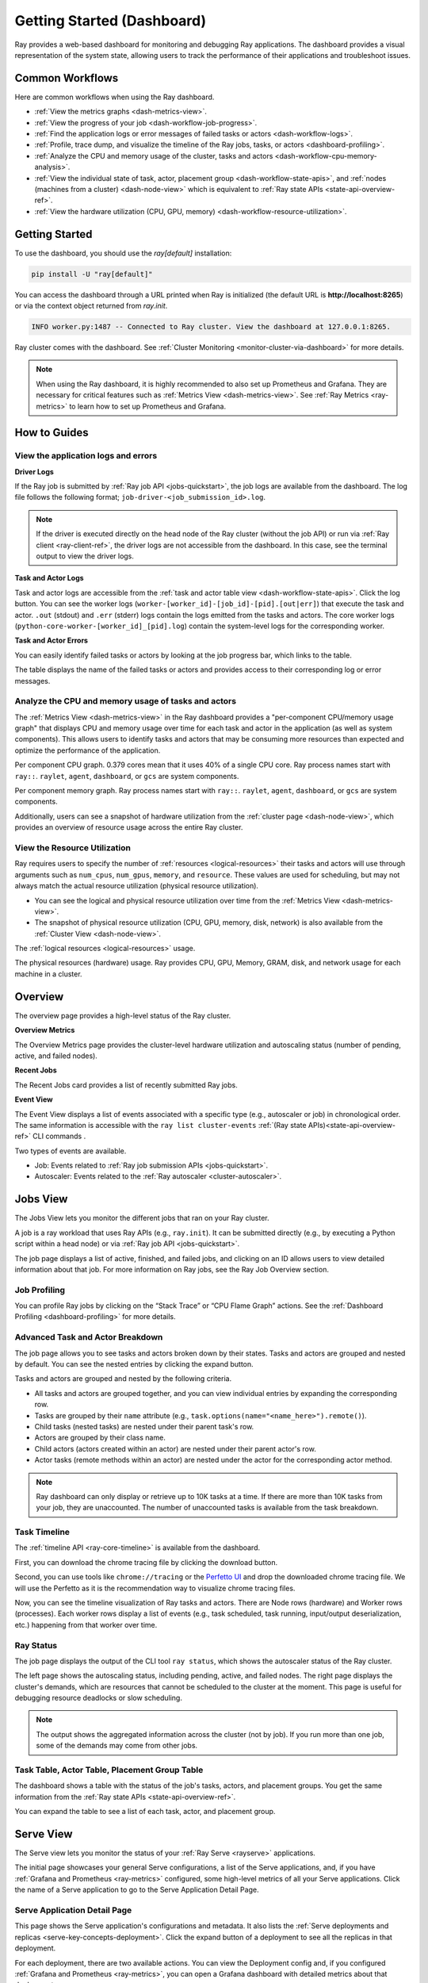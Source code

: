 .. _observability-getting-started-dashboard:

Getting Started (Dashboard)
===========================
Ray provides a web-based dashboard for monitoring and debugging Ray applications.
The dashboard provides a visual representation of the system state, allowing users to track the performance
of their applications and troubleshoot issues.

.. raw:: html

    <div style="position: relative; padding-bottom: 56.25%; height: 0; overflow: hidden; max-width: 100%; height: auto;">
        <iframe src="https://www.youtube.com/embed/VPksEcjACOM" frameborder="0" allowfullscreen style="position: absolute; top: 0; left: 0; width: 100%; height: 100%;"></iframe>
    </div>

Common Workflows
----------------

Here are common workflows when using the Ray dashboard.

- :ref:`View the metrics graphs <dash-metrics-view>`.
- :ref:`View the progress of your job <dash-workflow-job-progress>`.
- :ref:`Find the application logs or error messages of failed tasks or actors <dash-workflow-logs>`.
- :ref:`Profile, trace dump, and visualize the timeline of the Ray jobs, tasks, or actors <dashboard-profiling>`.
- :ref:`Analyze the CPU and memory usage of the cluster, tasks and actors <dash-workflow-cpu-memory-analysis>`.
- :ref:`View the individual state of task, actor, placement group <dash-workflow-state-apis>`, and :ref:`nodes (machines from a cluster) <dash-node-view>` which is equivalent to :ref:`Ray state APIs <state-api-overview-ref>`.
- :ref:`View the hardware utilization (CPU, GPU, memory) <dash-workflow-resource-utilization>`.

Getting Started
---------------

To use the dashboard, you should use the `ray[default]` installation:

.. code-block:: bash

  pip install -U "ray[default]"

You can access the dashboard through a URL printed when Ray is initialized (the default URL is **http://localhost:8265**) or via the context object returned from `ray.init`.

.. testcode::
  :hide:

  import ray
  ray.shutdown()

.. testcode::

    import ray

    context = ray.init()
    print(context.dashboard_url)

.. testoutput::

   127.0.0.1:8265

.. code-block:: text

  INFO worker.py:1487 -- Connected to Ray cluster. View the dashboard at 127.0.0.1:8265.

Ray cluster comes with the dashboard. See :ref:`Cluster Monitoring <monitor-cluster-via-dashboard>` for more details.

.. note::

  When using the Ray dashboard, it is highly recommended to also set up Prometheus and Grafana.
  They are necessary for critical features such as :ref:`Metrics View <dash-metrics-view>`.
  See :ref:`Ray Metrics <ray-metrics>` to learn how to set up Prometheus and Grafana.

How to Guides
-------------

.. _dash-workflow-logs:

View the application logs and errors
~~~~~~~~~~~~~~~~~~~~~~~~~~~~~~~~~~~~

**Driver Logs**

.. image:: https://raw.githubusercontent.com/ray-project/Images/master/docs/new-dashboard-v2/dashboard-pics/log_button_at_job.png
    :align: center

If the Ray job is submitted by :ref:`Ray job API <jobs-quickstart>`, the job logs are available from the dashboard. The log file follows the following format; ``job-driver-<job_submission_id>.log``.

.. note::

  If the driver is executed directly on the head node of the Ray cluster (without the job API) or run via :ref:`Ray client <ray-client-ref>`, the driver logs are not accessible from the dashboard. In this case, see the terminal output to view the driver logs.

**Task and Actor Logs**

.. image:: https://raw.githubusercontent.com/ray-project/Images/master/docs/new-dashboard-v2/dashboard-pics/actor_log.png
    :align: center

.. image:: https://raw.githubusercontent.com/ray-project/Images/master/docs/new-dashboard-v2/dashboard-pics/task_log.png
    :align: center

Task and actor logs are accessible from the :ref:`task and actor table view <dash-workflow-state-apis>`. Click the log button.
You can see the worker logs (``worker-[worker_id]-[job_id]-[pid].[out|err]``) that execute the task and actor. ``.out`` (stdout) and ``.err`` (stderr) logs contain the logs emitted from the tasks and actors.
The core worker logs (``python-core-worker-[worker_id]_[pid].log``) contain the system-level logs for the corresponding worker.

**Task and Actor Errors**

.. image:: https://raw.githubusercontent.com/ray-project/Images/master/docs/new-dashboard-v2/dashboard-pics/failed_task_progress-bar.png
    :align: center

You can easily identify failed tasks or actors by looking at the job progress bar, which links to the table.

.. image:: https://raw.githubusercontent.com/ray-project/Images/master/docs/new-dashboard-v2/dashboard-pics/task_error_button.png
    :align: center

The table displays the name of the failed tasks or actors and provides access to their corresponding log or error messages.

.. image:: https://raw.githubusercontent.com/ray-project/Images/master/docs/new-dashboard-v2/dashboard-pics/task_error_box.png
    :align: center

.. _dash-workflow-cpu-memory-analysis:

Analyze the CPU and memory usage of tasks and actors
~~~~~~~~~~~~~~~~~~~~~~~~~~~~~~~~~~~~~~~~~~~~~~~~~~~~

The :ref:`Metrics View <dash-metrics-view>` in the Ray dashboard provides a "per-component CPU/memory usage graph" that displays CPU and memory usage over time for each task and actor in the application (as well as system components).
This allows users to identify tasks and actors that may be consuming more resources than expected and optimize the performance of the application.

.. image:: https://raw.githubusercontent.com/ray-project/Images/master/docs/new-dashboard-v2/dashboard-pics/node_cpu_by_comp.png
    :align: center


Per component CPU graph. 0.379 cores mean that it uses 40% of a single CPU core. Ray process names start with ``ray::``. ``raylet``, ``agent``, ``dashboard``, or ``gcs`` are system components.

.. image:: https://raw.githubusercontent.com/ray-project/Images/master/docs/new-dashboard-v2/dashboard-pics/node_memory_by_comp.png
    :align: center

Per component memory graph. Ray process names start with ``ray::``. ``raylet``, ``agent``, ``dashboard``, or ``gcs`` are system components.

.. image:: https://raw.githubusercontent.com/ray-project/Images/master/docs/new-dashboard-v2/dashboard-pics/cluster_page.png
    :align: center

Additionally, users can see a snapshot of hardware utilization from the :ref:`cluster page <dash-node-view>`, which provides an overview of resource usage across the entire Ray cluster.

.. _dash-workflow-resource-utilization:

View the Resource Utilization
~~~~~~~~~~~~~~~~~~~~~~~~~~~~~

Ray requires users to specify the number of :ref:`resources <logical-resources>` their tasks and actors will use through arguments such as ``num_cpus``, ``num_gpus``, ``memory``, and ``resource``.
These values are used for scheduling, but may not always match the actual resource utilization (physical resource utilization).

- You can see the logical and physical resource utilization over time from the :ref:`Metrics View <dash-metrics-view>`.
- The snapshot of physical resource utilization (CPU, GPU, memory, disk, network) is also available from the :ref:`Cluster View <dash-node-view>`.

.. image:: https://raw.githubusercontent.com/ray-project/Images/master/docs/new-dashboard-v2/dashboard-pics/logical_resource.png
    :align: center

The :ref:`logical resources <logical-resources>` usage.

.. image:: https://raw.githubusercontent.com/ray-project/Images/master/docs/new-dashboard-v2/dashboard-pics/physical_resource.png
    :align: center

The physical resources (hardware) usage. Ray provides CPU, GPU, Memory, GRAM, disk, and network usage for each machine in a cluster.

.. _dash-overview:

Overview
--------

.. image:: https://raw.githubusercontent.com/ray-project/Images/master/docs/new-dashboard-v2/dashboard-pics/overview-page.png
    :align: center

The overview page provides a high-level status of the Ray cluster.

**Overview Metrics**

The Overview Metrics page provides the cluster-level hardware utilization and autoscaling status (number of pending, active, and failed nodes).

**Recent Jobs**

The Recent Jobs card provides a list of recently submitted Ray jobs.

.. _dash-event:

**Event View**

.. image:: https://raw.githubusercontent.com/ray-project/Images/master/docs/new-dashboard-v2/dashboard-pics/event-page.png
    :align: center

The Event View displays a list of events associated with a specific type (e.g., autoscaler or job) in chronological order. The same information is accessible with the ``ray list cluster-events`` :ref:`(Ray state APIs)<state-api-overview-ref>` CLI commands .

Two types of events are available.

- Job: Events related to :ref:`Ray job submission APIs <jobs-quickstart>`.
- Autoscaler: Events related to the :ref:`Ray autoscaler <cluster-autoscaler>`.

.. _dash-jobs-view:

Jobs View
---------

.. image:: https://raw.githubusercontent.com/ray-project/Images/master/docs/new-dashboard-v2/jobs.png
    :align: center

The Jobs View lets you monitor the different jobs that ran on your Ray cluster.

A job is a ray workload that uses Ray APIs (e.g., ``ray.init``). It can be submitted directly (e.g., by executing a Python script within a head node) or via :ref:`Ray job API <jobs-quickstart>`.

.. image:: https://raw.githubusercontent.com/ray-project/Images/master/docs/new-dashboard-v2/dashboard-pics/job_list.png
    :align: center

The job page displays a list of active, finished, and failed jobs, and clicking on an ID allows users to view detailed information about that job.
For more information on Ray jobs, see the Ray Job Overview section.

Job Profiling
~~~~~~~~~~~~~

.. image:: https://raw.githubusercontent.com/ray-project/Images/master/docs/new-dashboard-v2/dashboard-pics/profile-job.png
    :align: center

You can profile Ray jobs by clicking on the “Stack Trace” or “CPU Flame Graph” actions. See the :ref:`Dashboard Profiling <dashboard-profiling>` for more details.

.. _dash-workflow-job-progress:

Advanced Task and Actor Breakdown
~~~~~~~~~~~~~~~~~~~~~~~~~~~~~~~~~

.. image:: https://raw.githubusercontent.com/ray-project/Images/master/docs/new-dashboard-v2/dashboard-pics/advanced-progress.png
    :align: left

The job page allows you to see tasks and actors broken down by their states.
Tasks and actors are grouped and nested by default. You can see the nested entries by clicking the expand button.

Tasks and actors are grouped and nested by the following criteria.

- All tasks and actors are grouped together, and you can view individual entries by expanding the corresponding row.
- Tasks are grouped by their ``name`` attribute (e.g., ``task.options(name="<name_here>").remote()``).
- Child tasks (nested tasks) are nested under their parent task's row.
- Actors are grouped by their class name.
- Child actors (actors created within an actor) are nested under their parent actor's row.
- Actor tasks (remote methods within an actor) are nested under the actor for the corresponding actor method.

.. note::

  Ray dashboard can only display or retrieve up to 10K tasks at a time. If there are more than 10K tasks from your job,
  they are unaccounted. The number of unaccounted tasks is available from the task breakdown.

Task Timeline
~~~~~~~~~~~~~

The :ref:`timeline API <ray-core-timeline>` is available from the dashboard.

.. image:: https://raw.githubusercontent.com/ray-project/Images/master/docs/new-dashboard-v2/dashboard-pics/profile-button.png
    :align: center

First, you can download the chrome tracing file by clicking the download button.

.. image:: https://raw.githubusercontent.com/ray-project/Images/master/docs/new-dashboard-v2/dashboard-pics/profile_drag.png
    :align: center

Second, you can use tools like ``chrome://tracing`` or the `Perfetto UI <https://ui.perfetto.dev/>`_ and drop the downloaded chrome tracing file. We will use the Perfetto as it is the recommendation way to visualize chrome tracing files.

.. image:: https://raw.githubusercontent.com/ray-project/Images/master/docs/new-dashboard-v2/dashboard-pics/timeline.png
    :align: center

Now, you can see the timeline visualization of Ray tasks and actors. There are Node rows (hardware) and Worker rows (processes).
Each worker rows display a list of events (e.g., task scheduled, task running, input/output deserialization, etc.) happening from that worker over time.

Ray Status
~~~~~~~~~~

.. image:: https://raw.githubusercontent.com/ray-project/Images/master/docs/new-dashboard-v2/dashboard-pics/ray-status.png
    :align: center

The job page displays the output of the CLI tool ``ray status``, which shows the autoscaler status of the Ray cluster.

The left page shows the autoscaling status, including pending, active, and failed nodes.
The right page displays the cluster's demands, which are resources that cannot be scheduled to the cluster at the moment. This page is useful for debugging resource deadlocks or slow scheduling.

.. note::

  The output shows the aggregated information across the cluster (not by job). If you run more than one job, some of the demands may come from other jobs.

.. _dash-workflow-state-apis:

Task Table, Actor Table, Placement Group Table
~~~~~~~~~~~~~~~~~~~~~~~~~~~~~~~~~~~~~~~~~~~~~~

.. image:: https://raw.githubusercontent.com/ray-project/Images/master/docs/new-dashboard-v2/dashboard-pics/tables.png
    :align: center

The dashboard shows a table with the status of the job's tasks, actors, and placement groups.
You get the same information from the :ref:`Ray state APIs <state-api-overview-ref>`.

.. image:: https://raw.githubusercontent.com/ray-project/Images/master/docs/new-dashboard-v2/dashboard-pics/task-table.png
    :align: center

You can expand the table to see a list of each task, actor, and placement group.

.. _dash-serve-view:

Serve View
----------

.. image:: https://raw.githubusercontent.com/ray-project/Images/master/docs/new-dashboard-v2/serve.png
    :align: center

The Serve view lets you monitor the status of your :ref:`Ray Serve <rayserve>` applications.

The initial page showcases your general Serve configurations, a list of the Serve applications, and, if you have :ref:`Grafana and Prometheus <ray-metrics>` configured, some high-level
metrics of all your Serve applications. Click the name of a Serve application to go to the Serve Application Detail Page.

Serve Application Detail Page
~~~~~~~~~~~~~~~~~~~~~~~~~~~~~

.. image:: https://raw.githubusercontent.com/ray-project/Images/master/docs/new-dashboard-v2/dashboard-pics/serve-application.png
    :align: center

This page shows the Serve application's configurations and metadata. It also lists the :ref:`Serve deployments and replicas <serve-key-concepts-deployment>`.
Click the expand button of a deployment to see all the replicas in that deployment.

For each deployment, there are two available actions. You can view the Deployment config and, if you configured :ref:`Grafana and Prometheus <ray-metrics>`, you can open
a Grafana dashboard with detailed metrics about that deployment.

For each replica, there are two available actions. You can see the logs of that replica and, if you configured :ref:`Grafana and Prometheus <ray-metrics>`, you can open
a Grafana dashboard with detailed metrics about that replica. Click on the replica name to go to the Serve Replica Detail Page.


Serve Replica Detail Page
~~~~~~~~~~~~~~~~~~~~~~~~~

.. image:: https://raw.githubusercontent.com/ray-project/Images/master/docs/new-dashboard-v2/dashboard-pics/serve-replica.png
    :align: center

This page shows metadata about the Serve replica, high-level metrics about the replica if you configured :ref:`Grafana and Prometheus <ray-metrics>`, and
a history of completed :ref:`tasks <core-key-concepts>` of that replica.


Serve Metrics
~~~~~~~~~~~~~

.. image:: https://raw.githubusercontent.com/ray-project/Images/master/docs/new-dashboard-v2/dashboard-pics/serve-metrics.png
    :align: center

Ray serve exports various time-series metrics to understand the status of your Serve application over time. More details of these metrics can be found :ref:`here <serve-production-monitoring-metrics>`.
In order to store and visualize these metrics, you must set up Prometheus and Grafana by following the instructions :ref:`here <ray-metrics>`.

These metrics are available in the Ray dashboard in the Serve page and the Serve Replica Detail page. They are also accessible as Grafana dashboards.
Within the Grafana dashboard, use the dropdown filters on the top to filter metrics by route, deployment, or replica. Exact descriptions
of each graph are available by hovering over the "info" icon on the top left of each graph.

.. _dash-node-view:

Cluster View
------------

.. image:: https://raw.githubusercontent.com/ray-project/Images/master/docs/new-dashboard/nodes-view-expand.png
    :align: center

The cluster view visualizes hierarchical relationship of
machines (nodes) and workers (processes). Each host consists of many workers, and
you can see them by clicking the + button. This also shows the assignment of GPU resources to specific actors or tasks.

.. image:: https://raw.githubusercontent.com/ray-project/Images/master/docs/new-dashboard/node-detail.png
    :align: center

You can also click the node id to go into a node detail page where you can see more information.

.. image:: https://raw.githubusercontent.com/ray-project/Images/master/docs/new-dashboard-v2/dashboard-pics/machine-view-log.png
    :align: center


In addition, the machine view lets you see **logs** for a node or a worker.

.. _dash-actors-view:

Actors View
-----------

.. image:: https://raw.githubusercontent.com/ray-project/Images/master/docs/new-dashboard-v2/dashboard-pics/actor-page.png
    :align: center

The Actors view lets you see information about the actors that have existed on the ray cluster.

You can view the logs for an actor and you can see which job created the actor.
The information of up to 1000 dead actors will be stored.
This value can be overridden by using the `RAY_DASHBOARD_MAX_ACTORS_TO_CACHE` environment variable
when starting Ray.

Actor Profiling
~~~~~~~~~~~~~~~

.. image:: https://raw.githubusercontent.com/ray-project/Images/master/docs/new-dashboard-v2/dashboard-pics/actor-profiling.png
    :align: center

You can also run the profiler on a running actor. See :ref:`Dashboard Profiling <dashboard-profiling>` for more details.

Actor Detail Page
~~~~~~~~~~~~~~~~~

.. image:: https://raw.githubusercontent.com/ray-project/Images/master/docs/new-dashboard-v2/dashboard-pics/actor-list-id.png
    :align: center

By clicking the ID, you can also see the detail view of the actor.

.. image:: https://raw.githubusercontent.com/ray-project/Images/master/docs/new-dashboard-v2/dashboard-pics/actor-detail.png
    :align: center

From the actor detail page, you can see the metadata, state, and the all tasks that have run from this actor.

.. _dash-metrics-view:

Metrics View
------------

.. image:: https://raw.githubusercontent.com/ray-project/Images/master/docs/new-dashboard/metrics.png
    :align: center

Ray exports default metrics which are available from the :ref:`Metrics View <dash-metrics-view>`. Here are some available example metrics.

- The tasks, actors, and placement groups broken down by states.
- The :ref:`logical resource usage <logical-resources>` across nodes.
- The hardware resource usage across nodes.
- The autoscaler status.

See :ref:`System Metrics Page <system-metrics>` for available metrics.

.. note::

  The metrics view required the Prometheus and Grafana setup. See :ref:`Ray Metrics <ray-metrics>` to learn how to set up Prometheus and Grafana.

The metrics view lets you view visualizations of the time series metrics emitted by Ray.

You can select the time range of the metrics in the top right corner. The graphs refresh automatically every 15 seconds.

There is also a convenient button to open the grafana UI from the dashboard. The Grafana UI provides additional customizability of the charts.

.. _dash-logs-view:

Logs View
---------

.. image:: https://raw.githubusercontent.com/ray-project/Images/master/docs/new-dashboard/logs.png
    :align: center

The logs view lets you view all the Ray logs in your cluster. It is organized by node and log file name. Many log links in the other pages link to this view and filter the list so the relevant logs appear.

To understand the log file structure of Ray, see the :ref:`Logging directory structure page <logging-directory-structure>`.

.. image:: https://raw.githubusercontent.com/ray-project/Images/master/docs/new-dashboard/logs-content.png
    :align: center

The logs view provides search functionality to help you find specific log messages.

.. _dash-reference:

Page References
---------------

Cluster View
~~~~~~~~~~~~

.. list-table:: Cluster View Node Table Reference
  :widths: 25 75
  :header-rows: 1

  * - Term
    - Description
  * - **State**
    - Whether the node or worker is alive or dead.
  * - **ID**
    - The ID of the node or the workerId for the worker.
  * - **Host / Cmd line**
    - If it is a node, it shows host information. If it is a worker, it shows the name of the task that is being run.
  * - **IP / PID**
    - If it is a node, it shows the IP address of the node. If it's a worker, it shows the PID of the worker process.
  * - **CPU Usage**
    - CPU usage of each node and worker.
  * - **Memory**
    - RAM usage of each node and worker.
  * - **GPU**
    - GPU usage of the node.
  * - **GRAM**
    - GPU memory usage of the node.
  * - **Object Store Memory**
    - Amount of memory used by the object store for this node.
  * - **Disk**
    - Disk usage of the node.
  * - **Sent**
    - Network bytes sent for each node and worker.
  * - **Received**
    - Network bytes received for each node and worker.
  * - **Log**
    - Logs messages at each node and worker. You can see log files relevant to a node or worker by clicking this link.
  * - **Stack Trace**
    - Get the Python stack trace for the specified worker. Refer to :ref:`dashboard-profiling` for more information.
  * - **CPU Flame Graph**
    - Get a CPU flame graph for the specified worker. Refer to :ref:`dashboard-profiling` for more information.


Jobs View
~~~~~~~~~

.. list-table:: Jobs View Reference
  :widths: 25 75
  :header-rows: 1

  * - Term
    - Description
  * - **Job ID**
    - The ID of the job. This is the primary id that associates tasks and actors to this job.
  * - **Submission ID**
    - An alternate ID that can be provided by a user or generated for all ray job submissions.
      It's useful if you would like to associate your job with an ID that is provided by some external system.
  * - **Status**
    - Describes the state of a job. One of:
        * PENDING: The job has not started yet, likely waiting for the runtime_env to be set up.
        * RUNNING: The job is currently running.
        * STOPPED: The job was intentionally stopped by the user.
        * SUCCEEDED: The job finished successfully.
        * FAILED: The job failed.
  * - **Logs**
    - A link to the logs for this job.
  * - **StartTime**
    - The time the job was started.
  * - **EndTime**
    - The time the job finished.
  * - **DriverPid**
    - The PID for the driver process that is started the job.

Actors
~~~~~~

.. list-table:: Actor View Reference
  :widths: 25 75
  :header-rows: 1

  * - Term
    - Description
  * - **Actor ID**
    - The ID of the actor.
  * - **Restart Times**
    - Number of times this actor has been restarted.
  * - **Name**
    - The name of an actor. This can be user defined.
  * - **Class**
    - The class of the actor.
  * - **Function**
    - The current function the actor is running.
  * - **Job ID**
    - The job in which this actor was created.
  * - **Pid**
    - ID of the worker process on which the actor is running.
  * - **IP**
    - Node IP Address where the actor is located.
  * - **Port**
    - The Port for the actor.
  * - **State**
    - Either one of "ALIVE" or "DEAD".
  * - **Log**
    - A link to the logs that are relevant to this actor.
  * - **Stack Trace**
    - Get the Python stack trace for the specified actor. Refer to :ref:`dashboard-profiling` for more information.
  * - **CPU Flame Graph**
    - Get a CPU flame graph for the specified actor. Refer to :ref:`dashboard-profiling` for more information.

Resources
---------
- `Ray Summit observability talk <https://www.youtube.com/watch?v=v_JzurOkdVQ>`_
- `Ray metrics blog <https://www.anyscale.com/blog/monitoring-and-debugging-ray-workloads-ray-metrics>`_
- `Ray dashboard roadmap <https://github.com/ray-project/ray/issues/30097#issuecomment-1445756658>`_
- `Observability Training Module <https://github.com/ray-project/ray-educational-materials/blob/main/Observability/Ray_observability_part_1.ipynb>`_
